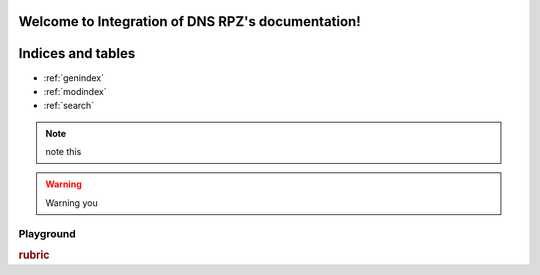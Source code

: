 .. Integration of DNS RPZ documentation master file, created by
   sphinx-quickstart on Thu Mar 14 03:05:11 2019.
   You can adapt this file completely to your liking, but it should at least
   contain the root `toctree` directive.

Welcome to Integration of DNS RPZ's documentation!
==================================================

Indices and tables
==================

* :ref:`genindex`
* :ref:`modindex`
* :ref:`search`

.. NOTE:: note this

.. warning:: Warning you

Playground
^^^^^^^^^^
.. deprecated:: 3.1
   Use :func:`spam` instead.

.. versionadded:: 2.5
   The *spam* parameter.

.. versionchanged:: 2.5
   The *spam* parameter.


.. seealso:: modules :py:mod:`zipfile`, :py:mod:`tarfile


.. seealso::

   Module :py:mod:`zipfile`
      Documentation of the :py:mod:`zipfile` standard module.

   `GNU tar manual, Basic Tar Format <http://link>`_
      Documentation for tar archive files, including GNU tar extensions.
      
.. rubric:: rubric

.. hlist::
   :columns: 3

   * A list of
   * short items
   * that should be
   * displayed
   * horizontally
